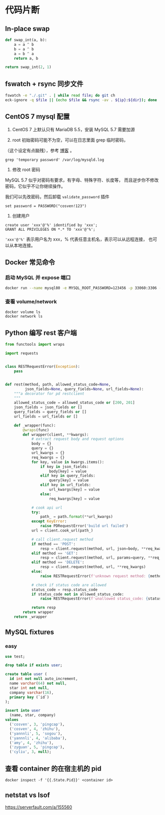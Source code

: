 * 代码片断
** In-place swap

#+BEGIN_SRC python
def swap_int(a, b):
    a = a ^ b
    b = a ^ b
    a = b ^ a
    return a, b

return swap_int(2, 1)
#+END_SRC

#+RESULTS:
| 1 | 2 |

** fswatch + rsync 同步文件

#+BEGIN_SRC sh
fswatch -e "./.git" . | while read file; do git ch
eck-ignore -q $file || (echo $file && rsync -av . ${ip}:${dir}); done
#+END_SRC

** CentOS 7 mysql 配置

0. CentOS 7 上默认只有 MariaDB 5.5，安装 MySQL 5.7 需要加源

1. root 初始密码可能不为空，可以在日志里面 grep 临时密码，
（这个设定有点脑残），参考 [[https://www.percona.com/blog/2016/05/18/where-is-the-mysql-5-7-root-password/][博客]] 。

#+BEGIN_SRC
grep 'temporary password' /var/log/mysqld.log
#+END_SRC

2. 修改 root 密码

MySQL 5.7 似乎对密码有要求，有字母、特殊字符、长度等，
而且逆步你不修改密码，它似乎不让你继续操作。

我们可以先改密码，然后卸载 =validate_password= 插件
#+BEGIN_SRC
set password = PASSWORD("cosven!123")
#+END_SRC

3. 创建用户

#+BEGIN_SRC
create user 'xxx'@'%' identified by 'xxx';
GRANT ALL PRIVILEGES ON *.* TO 'xxx'@'%';
#+END_SRC

='xxx'@'%'= 表示用户名为 xxx，% 代表任意主机名，表示可以从远程连接，
也可以从本地连接。
** Docker 常见命令
*** 启动 MySQL 并 expose 端口
#+BEGIN_SRC sh
docker run --name mysql80 -e MYSQL_ROOT_PASSWORD=123456 -p 33060:3306 -d mysql:8.0
#+END_SRC

*** 查看 volume/network

#+BEGIN_SRC
docker volume ls
docker network ls
#+END_SRC
** Python 编写 rest 客户端

#+BEGIN_SRC python
from functools import wraps

import requests


class RESTRequestError(Exception):
    pass


def rest(method, path, allowed_status_code=None,
         json_fields=None, query_fields=None, url_fields=None):
    """a decorator for pd restclient
    """
    allowed_status_code = allowed_status_code or [200, 201]
    json_fields = json_fields or []
    query_fields = query_fields or []
    url_fields = url_fields or []

    def _wrapper(func):
        @wraps(func)
        def wrapper(client, **kwargs):
            # extract request body and request options
            body = {}
            query = {}
            url_kwargs = {}
            req_kwargs = {}
            for key, value in kwargs.items():
                if key in json_fields:
                    body[key] = value
                elif key in query_fields:
                    query[key] = value
                elif key in url_fields:
                    url_kwargs[key] = value
                else:
                    req_kwargs[key] = value

            # cook api url
            try:
                path_ = path.format(**url_kwargs)
            except KeyError:
                raise PDRequestError('build url failed')
            url = client.cook_url(path_)

            # call client.request method
            if method == 'POST':
                resp = client.request(method, url, json=body, **req_kwargs)
            elif method == 'GET':
                resp = client.request(method, url, params=query, **req_kwargs)
            elif method == 'DELETE':
                resp = client.request(method, url, **req_kwargs)
            else:
                raise RESTRequestError(f'unknown request method: {method}')

            # check if status code are allowed
            status_code = resp.status_code
            if status_code not in allowed_status_code:
                raise RESTRequestError(f'unallowed status_code: {status_code}')

            return resp
        return wrapper
    return _wrapper
#+END_SRC
** MySQL fixtures

*** easy
  :PROPERTIES:
  :engine:   mysql
  :dbhost:   0.0.0.0
  :database: test
  :dbuser:   root
  :dbpassword: 123456
  :cmdline:  --protocol=tcp
  :exports:  both
  :END:

#+BEGIN_SRC sql
use test;

drop table if exists user;

create table user (
  id int not null auto_increment,
  name varchar(64) not null,
  star int not null,
  company varchar(16),
  primary key (`id`)
);

insert into user
  (name, star, company)
values
  ('cosven', 3, 'pingcap'),
  ('cosven', 4, 'zhihu'),
  ('yannnli', 5, 'sogou'),
  ('yannnli', 4, 'alibaba'),
  ('amy', 4, 'zhihu'),
  ('zyguan', 5, 'pingcap'),
  ('cyliu', 3, null);
#+END_SRC
** 查看 container 的在宿主机的 pid
#+BEGIN_SRC
docker inspect -f '{{.State.Pid}}' <container id>
#+END_SRC

** netstat vs lsof
https://serverfault.com/a/155560
